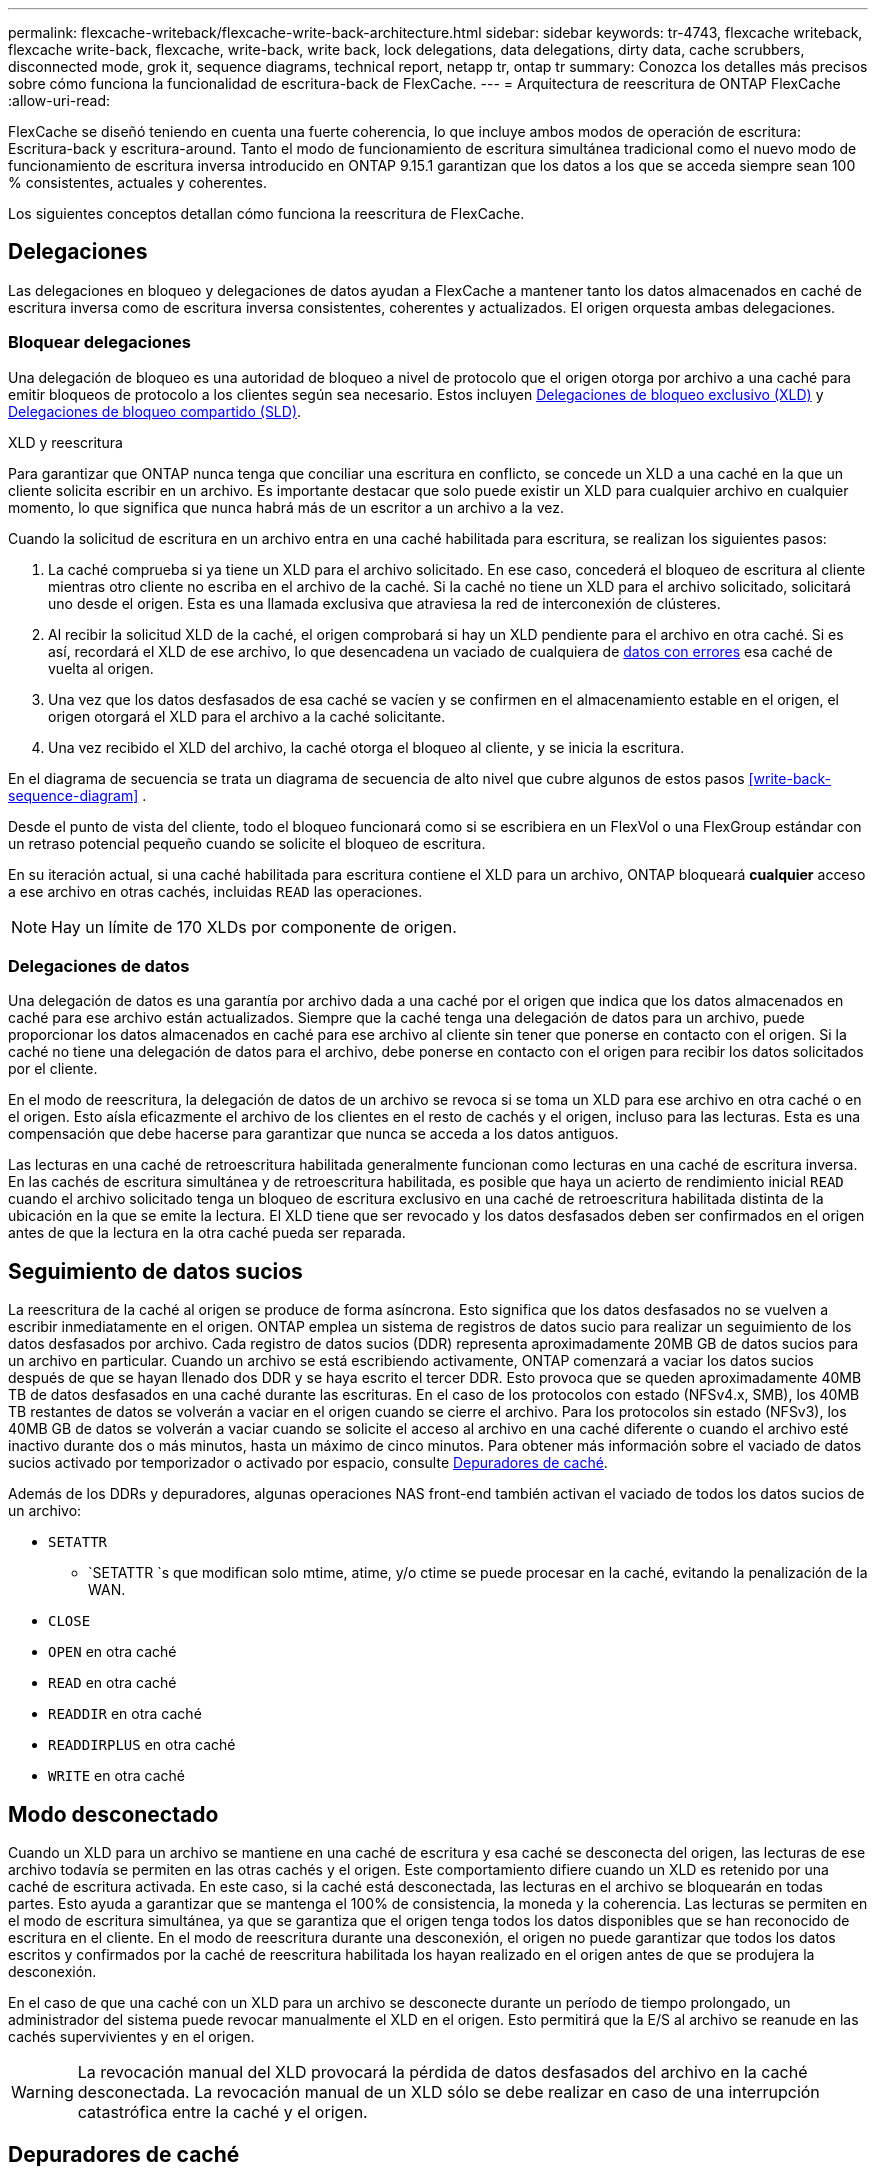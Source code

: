 ---
permalink: flexcache-writeback/flexcache-write-back-architecture.html 
sidebar: sidebar 
keywords: tr-4743, flexcache writeback, flexcache write-back, flexcache, write-back, write back, lock delegations, data delegations, dirty data, cache scrubbers, disconnected mode, grok it, sequence diagrams, technical report, netapp tr, ontap tr 
summary: Conozca los detalles más precisos sobre cómo funciona la funcionalidad de escritura-back de FlexCache. 
---
= Arquitectura de reescritura de ONTAP FlexCache
:allow-uri-read: 


[role="lead"]
FlexCache se diseñó teniendo en cuenta una fuerte coherencia, lo que incluye ambos modos de operación de escritura: Escritura-back y escritura-around. Tanto el modo de funcionamiento de escritura simultánea tradicional como el nuevo modo de funcionamiento de escritura inversa introducido en ONTAP 9.15.1 garantizan que los datos a los que se acceda siempre sean 100 % consistentes, actuales y coherentes.

Los siguientes conceptos detallan cómo funciona la reescritura de FlexCache.



== Delegaciones

Las delegaciones en bloqueo y delegaciones de datos ayudan a FlexCache a mantener tanto los datos almacenados en caché de escritura inversa como de escritura inversa consistentes, coherentes y actualizados. El origen orquesta ambas delegaciones.



=== Bloquear delegaciones

Una delegación de bloqueo es una autoridad de bloqueo a nivel de protocolo que el origen otorga por archivo a una caché para emitir bloqueos de protocolo a los clientes según sea necesario. Estos incluyen xref:flexcache-write-back-overview.html#flexcache-write-back-terminology[Delegaciones de bloqueo exclusivo (XLD)] y xref:flexcache-write-back-overview.html#flexcache-write-back-terminology[Delegaciones de bloqueo compartido (SLD)].

.XLD y reescritura
Para garantizar que ONTAP nunca tenga que conciliar una escritura en conflicto, se concede un XLD a una caché en la que un cliente solicita escribir en un archivo. Es importante destacar que solo puede existir un XLD para cualquier archivo en cualquier momento, lo que significa que nunca habrá más de un escritor a un archivo a la vez.

Cuando la solicitud de escritura en un archivo entra en una caché habilitada para escritura, se realizan los siguientes pasos:

. La caché comprueba si ya tiene un XLD para el archivo solicitado. En ese caso, concederá el bloqueo de escritura al cliente mientras otro cliente no escriba en el archivo de la caché. Si la caché no tiene un XLD para el archivo solicitado, solicitará uno desde el origen. Esta es una llamada exclusiva que atraviesa la red de interconexión de clústeres.
. Al recibir la solicitud XLD de la caché, el origen comprobará si hay un XLD pendiente para el archivo en otra caché. Si es así, recordará el XLD de ese archivo, lo que desencadena un vaciado de cualquiera de xref:flexcache-write-back-overview.html#flexcache-write-back-terminology[datos con errores] esa caché de vuelta al origen.
. Una vez que los datos desfasados de esa caché se vacíen y se confirmen en el almacenamiento estable en el origen, el origen otorgará el XLD para el archivo a la caché solicitante.
. Una vez recibido el XLD del archivo, la caché otorga el bloqueo al cliente, y se inicia la escritura.


En el diagrama de secuencia se trata un diagrama de secuencia de alto nivel que cubre algunos de estos pasos <<write-back-sequence-diagram>> .

Desde el punto de vista del cliente, todo el bloqueo funcionará como si se escribiera en un FlexVol o una FlexGroup estándar con un retraso potencial pequeño cuando se solicite el bloqueo de escritura.

En su iteración actual, si una caché habilitada para escritura contiene el XLD para un archivo, ONTAP bloqueará *cualquier* acceso a ese archivo en otras cachés, incluidas `READ` las operaciones.


NOTE: Hay un límite de 170 XLDs por componente de origen.



=== Delegaciones de datos

Una delegación de datos es una garantía por archivo dada a una caché por el origen que indica que los datos almacenados en caché para ese archivo están actualizados. Siempre que la caché tenga una delegación de datos para un archivo, puede proporcionar los datos almacenados en caché para ese archivo al cliente sin tener que ponerse en contacto con el origen. Si la caché no tiene una delegación de datos para el archivo, debe ponerse en contacto con el origen para recibir los datos solicitados por el cliente.

En el modo de reescritura, la delegación de datos de un archivo se revoca si se toma un XLD para ese archivo en otra caché o en el origen. Esto aísla eficazmente el archivo de los clientes en el resto de cachés y el origen, incluso para las lecturas. Esta es una compensación que debe hacerse para garantizar que nunca se acceda a los datos antiguos.

Las lecturas en una caché de retroescritura habilitada generalmente funcionan como lecturas en una caché de escritura inversa. En las cachés de escritura simultánea y de retroescritura habilitada, es posible que haya un acierto de rendimiento inicial `READ` cuando el archivo solicitado tenga un bloqueo de escritura exclusivo en una caché de retroescritura habilitada distinta de la ubicación en la que se emite la lectura. El XLD tiene que ser revocado y los datos desfasados deben ser confirmados en el origen antes de que la lectura en la otra caché pueda ser reparada.



== Seguimiento de datos sucios

La reescritura de la caché al origen se produce de forma asíncrona. Esto significa que los datos desfasados no se vuelven a escribir inmediatamente en el origen. ONTAP emplea un sistema de registros de datos sucio para realizar un seguimiento de los datos desfasados por archivo. Cada registro de datos sucios (DDR) representa aproximadamente 20MB GB de datos sucios para un archivo en particular. Cuando un archivo se está escribiendo activamente, ONTAP comenzará a vaciar los datos sucios después de que se hayan llenado dos DDR y se haya escrito el tercer DDR. Esto provoca que se queden aproximadamente 40MB TB de datos desfasados en una caché durante las escrituras. En el caso de los protocolos con estado (NFSv4.x, SMB), los 40MB TB restantes de datos se volverán a vaciar en el origen cuando se cierre el archivo. Para los protocolos sin estado (NFSv3), los 40MB GB de datos se volverán a vaciar cuando se solicite el acceso al archivo en una caché diferente o cuando el archivo esté inactivo durante dos o más minutos, hasta un máximo de cinco minutos. Para obtener más información sobre el vaciado de datos sucios activado por temporizador o activado por espacio, consulte <<Depuradores de caché>>.

Además de los DDRs y depuradores, algunas operaciones NAS front-end también activan el vaciado de todos los datos sucios de un archivo:

* `SETATTR`
+
** `SETATTR `s que modifican solo mtime, atime, y/o ctime se puede procesar en la caché, evitando la penalización de la WAN.


* `CLOSE`
* `OPEN` en otra caché
* `READ` en otra caché
* `READDIR` en otra caché
* `READDIRPLUS` en otra caché
* `WRITE` en otra caché




== Modo desconectado

Cuando un XLD para un archivo se mantiene en una caché de escritura y esa caché se desconecta del origen, las lecturas de ese archivo todavía se permiten en las otras cachés y el origen. Este comportamiento difiere cuando un XLD es retenido por una caché de escritura activada. En este caso, si la caché está desconectada, las lecturas en el archivo se bloquearán en todas partes. Esto ayuda a garantizar que se mantenga el 100% de consistencia, la moneda y la coherencia. Las lecturas se permiten en el modo de escritura simultánea, ya que se garantiza que el origen tenga todos los datos disponibles que se han reconocido de escritura en el cliente. En el modo de reescritura durante una desconexión, el origen no puede garantizar que todos los datos escritos y confirmados por la caché de reescritura habilitada los hayan realizado en el origen antes de que se produjera la desconexión.

En el caso de que una caché con un XLD para un archivo se desconecte durante un período de tiempo prolongado, un administrador del sistema puede revocar manualmente el XLD en el origen. Esto permitirá que la E/S al archivo se reanude en las cachés supervivientes y en el origen.


WARNING: La revocación manual del XLD provocará la pérdida de datos desfasados del archivo en la caché desconectada. La revocación manual de un XLD sólo se debe realizar en caso de una interrupción catastrófica entre la caché y el origen.



== Depuradores de caché

Hay depuradores en ONTAP que se ejecutan en respuesta a eventos específicos, como un temporizador que caduca o umbrales de espacio que se están violando. Los depuradores toman un bloqueo exclusivo en el archivo que se está depurando, congelando efectivamente la E/S en ese archivo hasta que se complete la limpieza.

Los depuradores incluyen:

* *Mtime-based scrubber en la caché:* Este depurador comienza cada cinco minutos y limpia cualquier archivo sentado sin modificar durante dos minutos. Si los datos desfasados del archivo siguen en la caché, la I/O de ese archivo se desactiva y se activa la devolución de escritura. I/O se reanudará una vez finalizada la reescritura.
* *Mtime-based scrubber on origin:* Al igual que el mtime-based scrubber en la caché, esto también se ejecuta cada cinco minutos. Sin embargo, limpia cualquier archivo sin modificar durante 15 minutos, recordando la delegación del inode. Este depurador no inicia ninguna reescritura.
* *RW LIMIT-Based scrubber on origin:* ONTAP monitorea cuántas delegaciones de bloqueo RW se entregan por componente de origen. Si este número supera los 170, ONTAP comienza a depurar las delegaciones de bloqueo de escritura sobre una base de uso menos reciente (LRU).
* *Scrubber basado en el espacio en la caché:* Si un volumen FlexCache alcanza el 90% de su capacidad, la caché se limpia, desalojando en base a LRU.
* *El depurador basado en el espacio en el origen:* Si un volumen de origen de FlexCache alcanza el 90% lleno, la caché se limpia, desalojando en base a LRU.




== Diagramas de secuencia

Estos diagramas de secuencia representan la diferencia en los reconocimientos de escritura entre el modo de escritura y escritura.



=== Escritura simultánea

image::flexcache-write-around-sequence-diagram.png[Diagrama de secuencia de escritura simultánea de FlexCache]



=== Reescritura

image::flexcache-write-back-sequence-diagram.png[Diagrama de secuencia de anotación de FlexCache]
